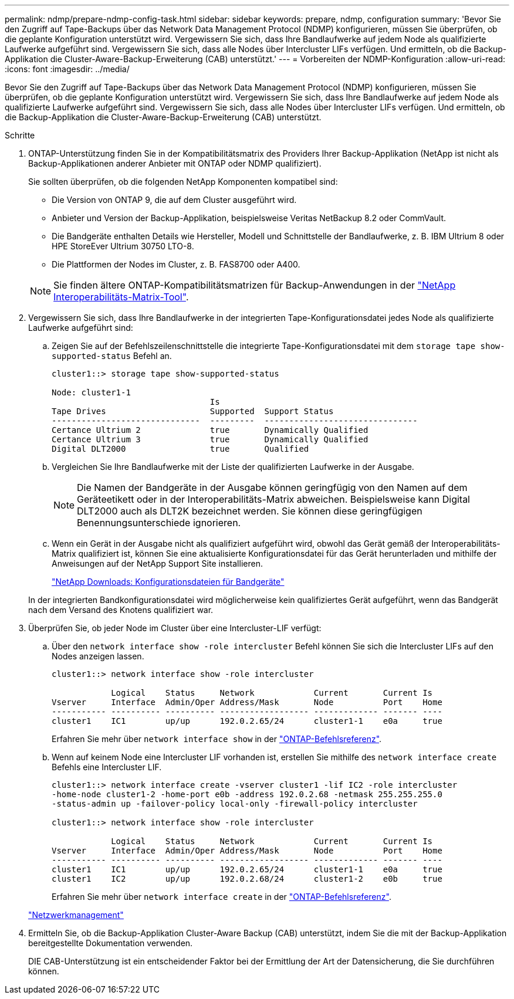 ---
permalink: ndmp/prepare-ndmp-config-task.html 
sidebar: sidebar 
keywords: prepare, ndmp, configuration 
summary: 'Bevor Sie den Zugriff auf Tape-Backups über das Network Data Management Protocol (NDMP) konfigurieren, müssen Sie überprüfen, ob die geplante Konfiguration unterstützt wird. Vergewissern Sie sich, dass Ihre Bandlaufwerke auf jedem Node als qualifizierte Laufwerke aufgeführt sind. Vergewissern Sie sich, dass alle Nodes über Intercluster LIFs verfügen. Und ermitteln, ob die Backup-Applikation die Cluster-Aware-Backup-Erweiterung (CAB) unterstützt.' 
---
= Vorbereiten der NDMP-Konfiguration
:allow-uri-read: 
:icons: font
:imagesdir: ../media/


[role="lead"]
Bevor Sie den Zugriff auf Tape-Backups über das Network Data Management Protocol (NDMP) konfigurieren, müssen Sie überprüfen, ob die geplante Konfiguration unterstützt wird. Vergewissern Sie sich, dass Ihre Bandlaufwerke auf jedem Node als qualifizierte Laufwerke aufgeführt sind. Vergewissern Sie sich, dass alle Nodes über Intercluster LIFs verfügen. Und ermitteln, ob die Backup-Applikation die Cluster-Aware-Backup-Erweiterung (CAB) unterstützt.

.Schritte
. ONTAP-Unterstützung finden Sie in der Kompatibilitätsmatrix des Providers Ihrer Backup-Applikation (NetApp ist nicht als Backup-Applikationen anderer Anbieter mit ONTAP oder NDMP qualifiziert).
+
Sie sollten überprüfen, ob die folgenden NetApp Komponenten kompatibel sind:

+
--
** Die Version von ONTAP 9, die auf dem Cluster ausgeführt wird.
** Anbieter und Version der Backup-Applikation, beispielsweise Veritas NetBackup 8.2 oder CommVault.
** Die Bandgeräte enthalten Details wie Hersteller, Modell und Schnittstelle der Bandlaufwerke, z. B. IBM Ultrium 8 oder HPE StoreEver Ultrium 30750 LTO-8.
** Die Plattformen der Nodes im Cluster, z. B. FAS8700 oder A400.


--
+

NOTE: Sie finden ältere ONTAP-Kompatibilitätsmatrizen für Backup-Anwendungen in der https://mysupport.netapp.com/matrix["NetApp Interoperabilitäts-Matrix-Tool"^].

. Vergewissern Sie sich, dass Ihre Bandlaufwerke in der integrierten Tape-Konfigurationsdatei jedes Node als qualifizierte Laufwerke aufgeführt sind:
+
.. Zeigen Sie auf der Befehlszeilenschnittstelle die integrierte Tape-Konfigurationsdatei mit dem `storage tape show-supported-status` Befehl an.
+
....
cluster1::> storage tape show-supported-status

Node: cluster1-1
                                Is
Tape Drives                     Supported  Support Status
------------------------------  ---------  -------------------------------
Certance Ultrium 2              true       Dynamically Qualified
Certance Ultrium 3              true       Dynamically Qualified
Digital DLT2000                 true       Qualified
....
.. Vergleichen Sie Ihre Bandlaufwerke mit der Liste der qualifizierten Laufwerke in der Ausgabe.
+
[NOTE]
====
Die Namen der Bandgeräte in der Ausgabe können geringfügig von den Namen auf dem Geräteetikett oder in der Interoperabilitäts-Matrix abweichen. Beispielsweise kann Digital DLT2000 auch als DLT2K bezeichnet werden. Sie können diese geringfügigen Benennungsunterschiede ignorieren.

====
.. Wenn ein Gerät in der Ausgabe nicht als qualifiziert aufgeführt wird, obwohl das Gerät gemäß der Interoperabilitäts-Matrix qualifiziert ist, können Sie eine aktualisierte Konfigurationsdatei für das Gerät herunterladen und mithilfe der Anweisungen auf der NetApp Support Site installieren.
+
http://mysupport.netapp.com/NOW/download/tools/tape_config["NetApp Downloads: Konfigurationsdateien für Bandgeräte"^]

+
In der integrierten Bandkonfigurationsdatei wird möglicherweise kein qualifiziertes Gerät aufgeführt, wenn das Bandgerät nach dem Versand des Knotens qualifiziert war.



. Überprüfen Sie, ob jeder Node im Cluster über eine Intercluster-LIF verfügt:
+
.. Über den `network interface show -role intercluster` Befehl können Sie sich die Intercluster LIFs auf den Nodes anzeigen lassen.
+
[listing]
----
cluster1::> network interface show -role intercluster

            Logical    Status     Network            Current       Current Is
Vserver     Interface  Admin/Oper Address/Mask       Node          Port    Home
----------- ---------- ---------- ------------------ ------------- ------- ----
cluster1    IC1        up/up      192.0.2.65/24      cluster1-1    e0a     true
----
+
Erfahren Sie mehr über `network interface show` in der link:https://docs.netapp.com/us-en/ontap-cli/network-interface-show.html["ONTAP-Befehlsreferenz"^].

.. Wenn auf keinem Node eine Intercluster LIF vorhanden ist, erstellen Sie mithilfe des `network interface create` Befehls eine Intercluster LIF.
+
[listing]
----
cluster1::> network interface create -vserver cluster1 -lif IC2 -role intercluster
-home-node cluster1-2 -home-port e0b -address 192.0.2.68 -netmask 255.255.255.0
-status-admin up -failover-policy local-only -firewall-policy intercluster

cluster1::> network interface show -role intercluster

            Logical    Status     Network            Current       Current Is
Vserver     Interface  Admin/Oper Address/Mask       Node          Port    Home
----------- ---------- ---------- ------------------ ------------- ------- ----
cluster1    IC1        up/up      192.0.2.65/24      cluster1-1    e0a     true
cluster1    IC2        up/up      192.0.2.68/24      cluster1-2    e0b     true
----
+
Erfahren Sie mehr über `network interface create` in der link:https://docs.netapp.com/us-en/ontap-cli/network-interface-create.html["ONTAP-Befehlsreferenz"^].

+
link:../networking/networking_reference.html["Netzwerkmanagement"]



. Ermitteln Sie, ob die Backup-Applikation Cluster-Aware Backup (CAB) unterstützt, indem Sie die mit der Backup-Applikation bereitgestellte Dokumentation verwenden.
+
DIE CAB-Unterstützung ist ein entscheidender Faktor bei der Ermittlung der Art der Datensicherung, die Sie durchführen können.


